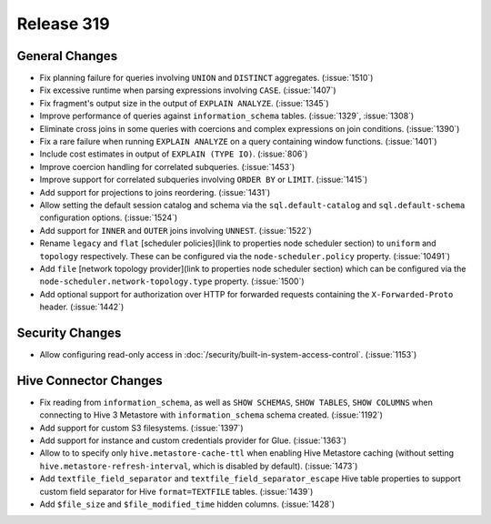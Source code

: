 ===========
Release 319
===========

General Changes
---------------
* Fix planning failure for queries involving ``UNION`` and ``DISTINCT`` aggregates. (:issue:`1510`)
* Fix excessive runtime when parsing expressions involving ``CASE``. (:issue:`1407`)
* Fix fragment's output size in the output of ``EXPLAIN ANALYZE``. (:issue:`1345`)
* Improve performance of queries against ``information_schema`` tables. (:issue:`1329`, :issue:`1308`)
* Eliminate cross joins in some queries with coercions and complex expressions
  on join conditions. (:issue:`1390`)
* Fix a rare failure when running ``EXPLAIN ANALYZE`` on a query containing
  window functions. (:issue:`1401`)
* Include cost estimates in output of ``EXPLAIN (TYPE IO)``. (:issue:`806`)
* Improve coercion handling for correlated subqueries. (:issue:`1453`)
* Improve support for correlated subqueries involving ``ORDER BY`` or ``LIMIT``. (:issue:`1415`)
* Add support for projections to joins reordering. (:issue:`1431`)
* Allow setting the default session catalog and schema via the ``sql.default-catalog``
  and ``sql.default-schema`` configuration options. (:issue:`1524`)
* Add support for ``INNER`` and ``OUTER`` joins involving ``UNNEST``. (:issue:`1522`)
* Rename ``legacy`` and ``flat`` [scheduler policies](link to properties node scheduler section) to
  ``uniform`` and ``topology`` respectively.  These can be configured via the ``node-scheduler.policy``
  property. (:issue:`10491`)
* Add ``file`` [network topology provider](link to properties node scheduler section) which can be
  configured via the ``node-scheduler.network-topology.type`` property. (:issue:`1500`)
* Add optional support for authorization over HTTP for forwarded requests containing the
  ``X-Forwarded-Proto`` header. (:issue:`1442`)

Security Changes
----------------
* Allow configuring read-only access in :doc:`/security/built-in-system-access-control`. (:issue:`1153`)

Hive Connector Changes
----------------------

* Fix reading from ``information_schema``, as well as ``SHOW SCHEMAS``, ``SHOW TABLES``, ``SHOW COLUMNS``
  when connecting to Hive 3 Metastore with ``information_schema`` schema created. (:issue:`1192`)
* Add support for custom S3 filesystems. (:issue:`1397`)
* Add support for instance and custom credentials provider for Glue. (:issue:`1363`)
* Allow to to specify only ``hive.metastore-cache-ttl`` when enabling Hive Metastore caching (without setting
  ``hive.metastore-refresh-interval``, which is disabled by default). (:issue:`1473`)
* Add ``textfile_field_separator`` and ``textfile_field_separator_escape`` Hive table properties to support
  custom field separator for Hive ``format=TEXTFILE`` tables. (:issue:`1439`)
* Add ``$file_size`` and ``$file_modified_time`` hidden columns. (:issue:`1428`)
